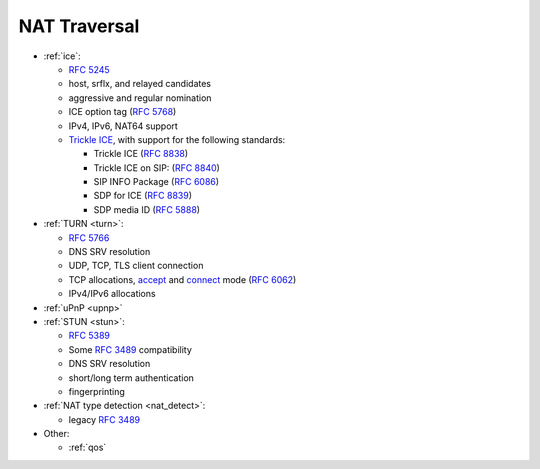 NAT Traversal
-------------

-  :ref:`ice`:

   -  `RFC 5245 <https://datatracker.ietf.org/doc/html/rfc5245>`__
   -  host, srflx, and relayed candidates
   -  aggressive and regular nomination
   -  ICE option tag (`RFC 5768 <https://datatracker.ietf.org/doc/html/rfc5768>`__)
   -  IPv4, IPv6, NAT64 support
   -  `Trickle ICE <https://github.com/pjsip/pjproject/pull/2588>`_, with support for the following standards:

      * Trickle ICE (`RFC 8838 <https://datatracker.ietf.org/doc/html/rfc8838>`_)
      * Trickle ICE on SIP: (`RFC 8840 <https://datatracker.ietf.org/doc/html/rfc8840>`_)
      * SIP INFO Package (`RFC 6086 <https://datatracker.ietf.org/doc/html/rfc6086>`_)
      * SDP for ICE (`RFC 8839 <https://datatracker.ietf.org/doc/html/rfc8839>`_)
      * SDP media ID (`RFC 5888 <https://datatracker.ietf.org/doc/html/rfc5888>`_)

-  :ref:`TURN <turn>`:

   -  `RFC 5766 <https://datatracker.ietf.org/doc/html/rfc5766>`__
   -  DNS SRV resolution
   -  UDP, TCP, TLS client connection
   -  TCP allocations, `accept <https://github.com/pjsip/pjproject/issues/2197>`_ and 
      `connect <https://github.com/pjsip/pjproject/pull/2754>`_ mode 
      (`RFC 6062 <https://datatracker.ietf.org/doc/html/rfc6062>`__)
   - IPv4/IPv6 allocations

-  :ref:`uPnP <upnp>`
-  :ref:`STUN <stun>`:

   -  `RFC 5389 <https://datatracker.ietf.org/doc/html/rfc5389>`__
   -  Some `RFC 3489 <https://datatracker.ietf.org/doc/html/rfc3489>`__
      compatibility
   -  DNS SRV resolution
   -  short/long term authentication
   -  fingerprinting

-  :ref:`NAT type detection <nat_detect>`:

   -  legacy `RFC 3489 <https://datatracker.ietf.org/doc/html/rfc3489>`__

-  Other:

   -  :ref:`qos`

